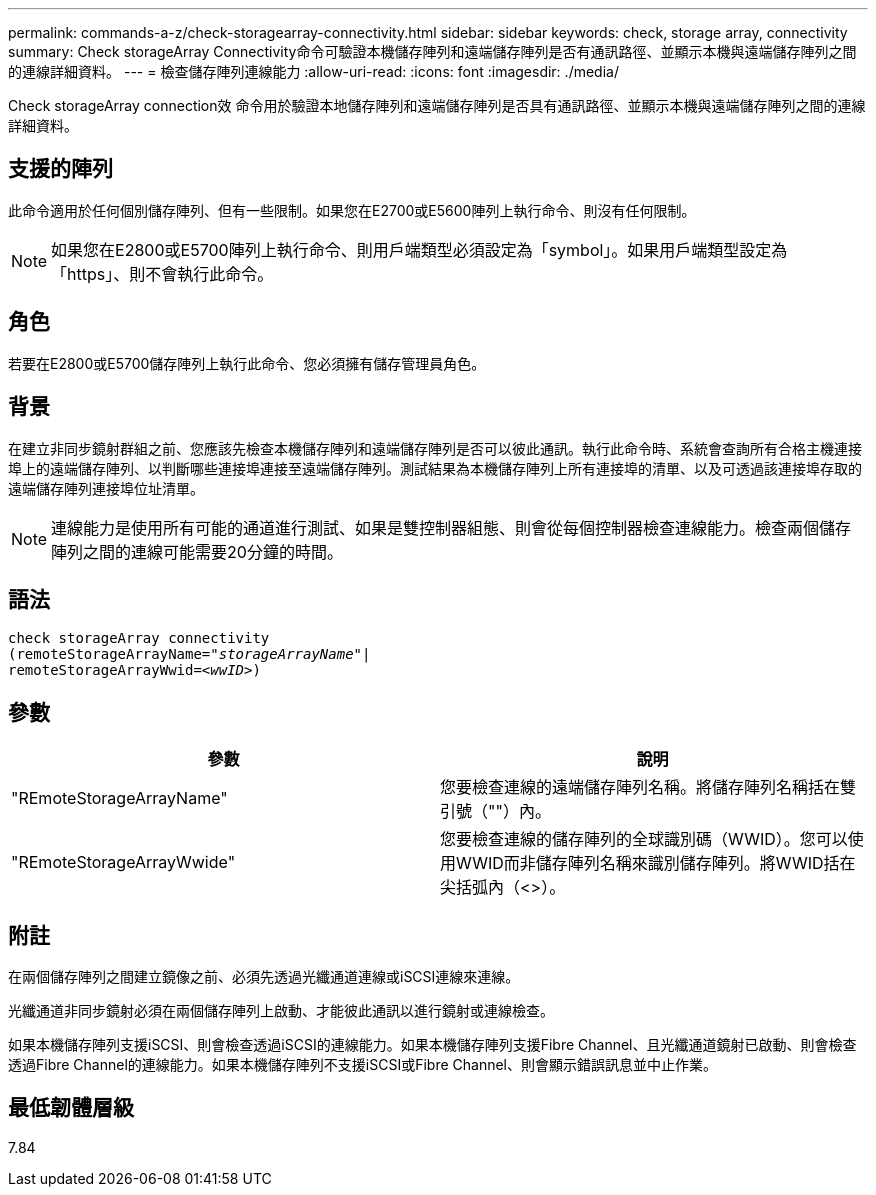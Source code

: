 ---
permalink: commands-a-z/check-storagearray-connectivity.html 
sidebar: sidebar 
keywords: check, storage array, connectivity 
summary: Check storageArray Connectivity命令可驗證本機儲存陣列和遠端儲存陣列是否有通訊路徑、並顯示本機與遠端儲存陣列之間的連線詳細資料。 
---
= 檢查儲存陣列連線能力
:allow-uri-read: 
:icons: font
:imagesdir: ./media/


[role="lead"]
Check storageArray connection效 命令用於驗證本地儲存陣列和遠端儲存陣列是否具有通訊路徑、並顯示本機與遠端儲存陣列之間的連線詳細資料。



== 支援的陣列

此命令適用於任何個別儲存陣列、但有一些限制。如果您在E2700或E5600陣列上執行命令、則沒有任何限制。

[NOTE]
====
如果您在E2800或E5700陣列上執行命令、則用戶端類型必須設定為「symbol」。如果用戶端類型設定為「https」、則不會執行此命令。

====


== 角色

若要在E2800或E5700儲存陣列上執行此命令、您必須擁有儲存管理員角色。



== 背景

在建立非同步鏡射群組之前、您應該先檢查本機儲存陣列和遠端儲存陣列是否可以彼此通訊。執行此命令時、系統會查詢所有合格主機連接埠上的遠端儲存陣列、以判斷哪些連接埠連接至遠端儲存陣列。測試結果為本機儲存陣列上所有連接埠的清單、以及可透過該連接埠存取的遠端儲存陣列連接埠位址清單。

[NOTE]
====
連線能力是使用所有可能的通道進行測試、如果是雙控制器組態、則會從每個控制器檢查連線能力。檢查兩個儲存陣列之間的連線可能需要20分鐘的時間。

====


== 語法

[listing, subs="+macros"]
----
check storageArray connectivity
(remoteStorageArrayName=pass:quotes[_"storageArrayName"_]|
remoteStorageArrayWwid=<pass:quotes[_wwID_]>)
----


== 參數

|===
| 參數 | 說明 


 a| 
"REmoteStorageArrayName"
 a| 
您要檢查連線的遠端儲存陣列名稱。將儲存陣列名稱括在雙引號（""）內。



 a| 
"REmoteStorageArrayWwide"
 a| 
您要檢查連線的儲存陣列的全球識別碼（WWID）。您可以使用WWID而非儲存陣列名稱來識別儲存陣列。將WWID括在尖括弧內（<>）。

|===


== 附註

在兩個儲存陣列之間建立鏡像之前、必須先透過光纖通道連線或iSCSI連線來連線。

光纖通道非同步鏡射必須在兩個儲存陣列上啟動、才能彼此通訊以進行鏡射或連線檢查。

如果本機儲存陣列支援iSCSI、則會檢查透過iSCSI的連線能力。如果本機儲存陣列支援Fibre Channel、且光纖通道鏡射已啟動、則會檢查透過Fibre Channel的連線能力。如果本機儲存陣列不支援iSCSI或Fibre Channel、則會顯示錯誤訊息並中止作業。



== 最低韌體層級

7.84
